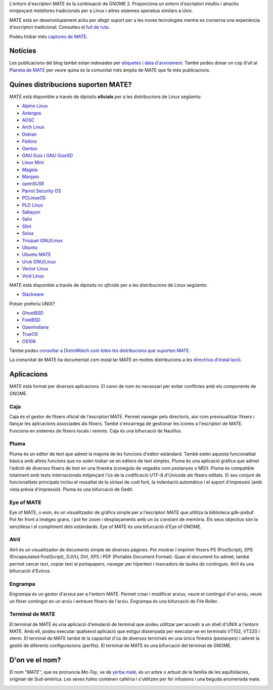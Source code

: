 .. link:
.. description:
.. tags: About,Applications,Screenshots
.. date: 2013-10-31 12:29:57
.. title: Entorn d'escriptori MATE
.. slug: index
.. pretty_url: False

L'entorn d'escriptori MATE és la continuació de GNOME 2. Proporciona un entorn
d'escriptori intuïtiu i atractiu minjançant metàfores tradicionals per a Linux i
altres sistemes operatius similars a Unix.

MATE està en desenvolupament actiu per afegir suport per a les noves tecnologies
mentre es conserva una experiència d'escriptori tradicional. Consulteu el `full de ruta <https://wiki.mate-desktop.org/#!pages/roadmap.md>`_.

.. image:: /screens/screenshot.jpg
    :align: center

Podeu trobar més `captures de MATE <gallery/1.22/>`_.

--------
Notícies
--------

.. post-list::
    :lang: en
    :stop: 5

Les publicacions del blog també estan indexades per `etiquetes <tags/>`_ i `data d'arxivament <archive/>`_.
També podeu donar un cop d'ull al `Planeta de MATE <https://planet.mate-desktop.org>`_
per veure quina és la comunitat més àmplia de MATE que fa més publicacions.

-----------------------------------
Quines distribucions suporten MATE?
-----------------------------------

MATE està disponible a través de dipòsits **oficials** per a les distribucions de Linux següents:

* `Alpine Linux <https://www.alpinelinux.org/>`_
* `Antergos <https://antergos.com/>`_
* `AOSC <https://aosc.io/>`_
* `Arch Linux <https://www.archlinux.org>`_
* `Debian <https://www.debian.org>`_
* `Fedora <https://www.fedoraproject.org>`_
* `Gentoo <https://www.gentoo.org>`_
* `GNU Guix i GNU GuixSD <https://gnu.org/s/guix>`_
* `Linux Mint <https://linuxmint.com>`_
* `Mageia <https://www.mageia.org/en/>`_
* `Manjaro <https://manjaro.org/>`_
* `openSUSE <https://www.opensuse.org>`_
* `Parrot Security OS <https://www.parrotsec.org/>`_
* `PCLinuxOS <https://www.pclinuxos.com/get-pclinuxos/mate/>`_
* `PLD Linux <https://www.pld-linux.org/>`_
* `Sabayon <https://www.sabayon.org>`_
* `Salix <https://www.salixos.org>`_
* `Slint <https://slint.fr>`_
* `Solus <https://getsol.us/>`_
* `Trisquel GNU/Linux <https://trisquel.info/>`_
* `Ubuntu <https://www.ubuntu.com>`_
* `Ubuntu MATE <https://www.ubuntu-mate.org>`_
* `Uruk GNU/Linux <https://urukproject.org/dist/>`_
* `Vector Linux <http://vectorlinux.com>`_
* `Void Linux <https://www.voidlinux.org/>`_

MATE està disponible a través de dipòsits *no oficials* per a les distribucions
de Linux següents:

* `Slackware <http://www.slackware.com>`_

Potser preferiu UNIX?

* `GhostBSD <https://ghostbsd.org>`_
* `FreeBSD <https://freebsd.org>`_
* `OpenIndiana <https://www.openindiana.org>`_
* `TrueOS <https://www.trueos.org/>`_
* `OS108 <https://OS108.org/>`_

Tambe podeu `consultar a DistroWatch.com totes les distribucions que suporten MATE <https://distrowatch.org/search.php?desktop=MATE#distrosearch>`_.

La comunitat de MATE ha documentat com instal·lar MATE en moltes distribucions a les
`directrius d'instal·lació <https://wiki.mate-desktop.org/#!pages/download.md>`_.

-----------
Aplicacions
-----------

MATE està format per diverses aplicacions. El canvi de nom és necessari per evitar
conflictes amb els components de GNOME.

Caja
====

.. image:: /assets/img/mate/caja.png

Caja és el gestor de fitxers oficial de l'escriptori MATE. Permet navegar pels
directoris, així com previsualitzar fitxers i llançar les aplicacions associades
als fitxers. També s'encarrega de gestionar les icones a l'escriptori de MATE.
Funciona en sistemes de fitxers locals i remots. Caja és una bifurcació de Nautilus.

Pluma
=====

.. image:: /assets/img/mate/pluma.png

Pluma és un editor de text que admet la majoria de les funcions d'editor estàndard.
També estén aquesta funcionalitat bàsica amb altres funcions que no solen trobar-se
en editors de text simples. Pluma és una aplicació gràfica que admet l'edició de
diversos fitxers de text en una finestra (coneguts de vegades com pestanyes o MDI).
Pluma és compatible totalment amb texts internacionals mitjançant l'ús de la
codificació UTF-8 d'Unicode als fitxers editats. El seu conjunt de funcionalitats
principals inclou el ressaltat de la sintaxi de codi font, la indentació automàtica
i el suport d'impressió (amb vista prèvia d'impressió). Pluma és una bifurcació de
Gedit.

Eye of MATE
===========

.. image:: /assets/img/mate/eom.png

Eye of MATE, o eom, és un visualitzador de gràfics simple per a l'escriptori MATE
que utilitza la biblioteca gdk-pixbuf. Pot fer front a imatges grans, i pot fer
zoom i desplaçaments amb un ús constant de memòria. Els seus objectius són la
senzillesa i el compliment dels estàndards. Eye of MATE és una bifurcació d'Eye of
GNOME.

Atril
=====

.. image:: /assets/img/mate/atril.png

Atril és un visualitzador de documents simple de diverses pàgines. Pot mostrar i
imprimir fitxers PS (PostScript), EPS (Encapsulated PostScript), DJVU, DVI, XPS i
PDF (Portable Document Format). Quan el document ho admet, també permet cercar
text, copiar text al portapapers, navegar per hipertext i marcadors de taules de
continguts. Atril és una bifurcació d'Evince.

Engrampa
========

.. image:: /assets/img/mate/engrampa.png

Engrampa és un gestor d'arxius per a l'entorn MATE. Permet crear i modificar arxius,
veure el contingut d'un arxiu, veure un fitxer contingut en un arxiu i extreure
fitxers de l'arxiu. Engrampa és una bifurcació de File Roller.

Terminal de MATE
================

.. image:: /assets/img/mate/terminal.png

El terminal de MATE és una aplicació d'emulació de terminal que podeu utilitzar
per accedir a un shell d'UNIX a l'entorn MATE. Amb ell, podeu executar qualsevol
aplicació que estigui dissenyada per executar-se en terminals VT102, VT220 i xterm.
El terminal de MATE també té la capacitat d'ús de diversos terminals en una única
finestra (pestanyes) i admet la gestió de diferents configuracions (perfils).
El terminal de MATE és una bifurcació del terminal de GNOME.

---------------
D'on ve el nom?
---------------

El nom *"MATE"*, que es pronuncia *Ma-Tay*, ve de `yerba maté
<https://en.wikipedia.org/wiki/Yerba_mate>`_, és un arbre o arbust de la família
de les aquifoliàcies, originari de Sud-amèrica. Les seves fulles contenen cafeïna
i s'utilitzen per fer infusions i una beguda anomenada mate.

.. image:: /assets/img/mate/yerba.jpg
    :align: center
